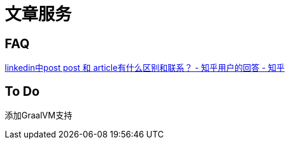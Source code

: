 = 文章服务

== FAQ

https://www.zhihu.com/question/56940441/answer/960695154[linkedin中post post 和 article有什么区别和联系？ - 知乎用户的回答 - 知乎]

== To Do

添加GraalVM支持
